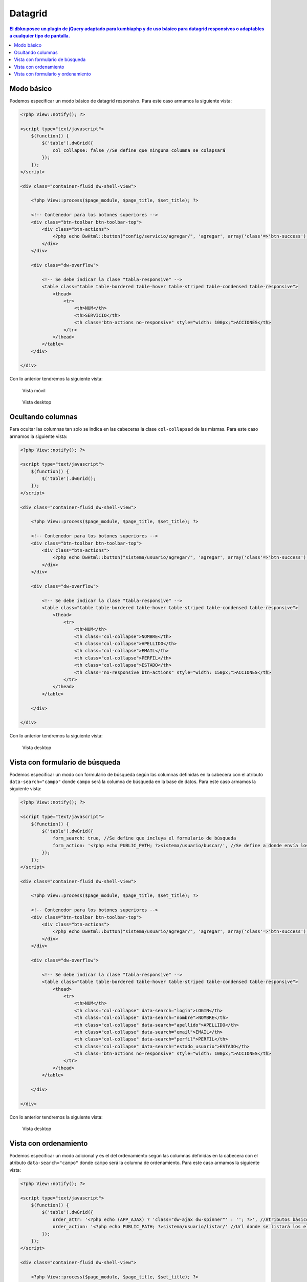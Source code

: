 Datagrid
====================
.. contents:: El ``dbkm`` posee un plugin de jQuery adaptado para kumbiaphp y de uso básico para datagrid responsivos o adaptables a cualquier tipo de pantalla.

Modo básico
--------------------
Podemos especificar un modo básico de datagrid responsivo.  Para este caso armamos la siguiente vista:

.. code-block:: php

    <?php View::notify(); ?>

    <script type="text/javascript">
        $(function() {
            $('table').dwGrid({
                col_collapse: false //Se define que ninguna columna se colapsará
            });
        });
    </script>

    <div class="container-fluid dw-shell-view">

        <?php View::process($page_module, $page_title, $set_title); ?>

        <!-- Contenedor para los botones superiores -->
        <div class="btn-toolbar btn-toolbar-top">
            <div class="btn-actions">
                <?php echo DwHtml::button("config/servicio/agregar/", 'agregar', array('class'=>'btn-success'), 'check', APP_AJAX); ?>
            </div>
        </div>

        <div class="dw-overflow">

            <!-- Se debe indicar la clase "tabla-responsive" -->
            <table class="table table-bordered table-hover table-striped table-condensed table-responsive">
                <thead>
                    <tr>
                        <th>NUM</th>
                        <th>SERVICIO</th>
                        <th class="btn-actions no-responsive" style="width: 100px;">ACCIONES</th>
                    </tr>
                </thead>
            </table>
        </div>

    </div>

Con lo anterior tendremos la siguiente vista:

.. figure:: img/dwgrid_1.png

   Vista móvil

.. figure:: img/dwgrid_2.png

   Vista desktop


Ocultando columnas
--------------------
Para ocultar las columnas tan solo se indica en las cabeceras la clase ``col-collapsed`` de las mismas.  Para este caso armamos la siguiente vista:

.. code-block:: php

    <?php View::notify(); ?>

    <script type="text/javascript">
        $(function() {
            $('table').dwGrid();
        });
    </script>

    <div class="container-fluid dw-shell-view">

        <?php View::process($page_module, $page_title, $set_title); ?>

        <!-- Contenedor para los botones superiores -->
        <div class="btn-toolbar btn-toolbar-top">
            <div class="btn-actions">
                <?php echo DwHtml::button("sistema/usuario/agregar/", 'agregar', array('class'=>'btn-success'), 'check', APP_AJAX); ?>
            </div>
        </div>

        <div class="dw-overflow">

            <!-- Se debe indicar la clase "tabla-responsive" -->
            <table class="table table-bordered table-hover table-striped table-condensed table-responsive">
                <thead>
                    <tr>
                        <th>NUM</th>
                        <th class="col-collapse">NOMBRE</th>
                        <th class="col-collapse">APELLIDO</th>
                        <th class="col-collapse">EMAIL</th>
                        <th class="col-collapse">PERFIL</th>
                        <th class="col-collapse">ESTADO</th>
                        <th class="no-responsive btn-actions" style="width: 150px;">ACCIONES</th>
                    </tr>
                </thead>
            </table>

        </div>

    </div>

Con lo anterior tendremos la siguiente vista:

.. figure:: img/dwgrid_3.png

   Vista desktop


Vista con formulario de búsqueda
--------------------
Podemos especificar un modo con formulario de búsqueda según las columnas definidas en la cabecera con el atributo ``data-search="campo"`` donde ``campo`` será la columna de búsqueda en la base de datos.  Para este caso armamos la siguiente vista:

.. code-block:: php

    <?php View::notify(); ?>

    <script type="text/javascript">
        $(function() {
            $('table').dwGrid({
                form_search: true, //Se define que incluya el formulario de búsqueda
                form_action: '<?php echo PUBLIC_PATH; ?>sistema/usuario/buscar/', //Se define a donde envía los datos el formulario
            });
        });
    </script>

    <div class="container-fluid dw-shell-view">

        <?php View::process($page_module, $page_title, $set_title); ?>

        <!-- Contenedor para los botones superiores -->
        <div class="btn-toolbar btn-toolbar-top">
            <div class="btn-actions">
                <?php echo DwHtml::button("sistema/usuario/agregar/", 'agregar', array('class'=>'btn-success'), 'check', APP_AJAX); ?>
            </div>
        </div>

        <div class="dw-overflow">

            <!-- Se debe indicar la clase "tabla-responsive" -->
            <table class="table table-bordered table-hover table-striped table-condensed table-responsive">
                <thead>
                    <tr>
                        <th>NUM</th>
                        <th class="col-collapse" data-search="login">LOGIN</th>
                        <th class="col-collapse" data-search="nombre">NOMBRE</th>
                        <th class="col-collapse" data-search="apellido">APELLIDO</th>
                        <th class="col-collapse" data-search="email">EMAIL</th>
                        <th class="col-collapse" data-search="perfil">PERFIL</th>
                        <th class="col-collapse" data-search="estado_usuario">ESTADO</th>
                        <th class="btn-actions no-responsive" style="width: 100px;">ACCIONES</th>
                    </tr>
                </thead>
            </table>

        </div>

    </div>

Con lo anterior tendremos la siguiente vista:

.. figure:: img/dwgrid_4.png

   Vista desktop


Vista con ordenamiento
--------------------
Podemos especificar un modo adicional y es el del ordenamiento según las columnas definidas en la cabecera con el atributo ``data-search="campo"`` donde ``campo`` será la columna de ordenamiento.  Para este caso armamos la siguiente vista:

.. code-block:: php

    <?php View::notify(); ?>

    <script type="text/javascript">
        $(function() {
            $('table').dwGrid({
                order_attr: '<?php echo (APP_AJAX) ? 'class="dw-ajax dw-spinner"' : ''; ?>', //Atributos básicos para los link de ordenamiento
                order_action: '<?php echo PUBLIC_PATH; ?>sistema/usuario/listar/' //Url donde se listará los elementos según el orden seleccionado
            });
        });
    </script>

    <div class="container-fluid dw-shell-view">

        <?php View::process($page_module, $page_title, $set_title); ?>

        <!-- Contenedor para los botones superiores -->
        <div class="btn-toolbar btn-toolbar-top">
            <div class="btn-actions">
                <?php echo DwHtml::button("sistema/usuario/agregar/", 'agregar', array('class'=>'btn-success'), 'check', APP_AJAX); ?>
            </div>
        </div>

        <div class="dw-overflow">

            <!-- Se debe indicar la clase "tabla-responsive" -->
            <table class="table table-bordered table-hover table-striped table-condensed table-responsive">
                <thead>
                    <tr>
                        <th>NUM</th>
                        <th class="col-collapse" data-search="login">LOGIN</th>
                        <th class="col-collapse" data-search="nombre">NOMBRE</th>
                        <th class="col-collapse" data-search="apellido">APELLIDO</th>
                        <th class="col-collapse" data-search="email">EMAIL</th>
                        <th class="col-collapse" data-search="perfil">PERFIL</th>
                        <th class="col-collapse" data-search="estado_usuario">ESTADO</th>
                        <th class="btn-actions no-responsive" style="width: 100px;">ACCIONES</th>
                    </tr>
                </thead>
            </table>

        </div>

    </div>

Con lo anterior tendremos la siguiente vista:

.. figure:: img/dwgrid_5.png

   Vista desktop


Vista con formulario y ordenamiento
--------------------
Podemos especificar un modo adicional y es el del ordenamiento según las columnas definidas en la cabecera con el atributo ``data-search="campo"`` donde ``campo`` será la columna de ordenamiento.  Para este caso armamos la siguiente vista:

.. code-block:: php

    <?php View::notify(); ?>

    <script type="text/javascript">
        $(function() {
            $('table').dwGrid({
                form_search: true,
                form_action: '<?php echo PUBLIC_PATH; ?>sistema/usuario/buscar/',
                order_attr: '<?php echo (APP_AJAX) ? 'class="dw-ajax dw-spinner"' : ''; ?>', //Atributos básicos para los link de ordenamiento
                order_action: '<?php echo PUBLIC_PATH; ?>sistema/usuario/listar/' //Url donde se listará los elementos según el orden seleccionado
            });
        });
    </script>

    <div class="container-fluid dw-shell-view">

        <?php View::process($page_module, $page_title, $set_title); ?>

        <!-- Contenedor para los botones superiores -->
        <div class="btn-toolbar btn-toolbar-top">
            <div class="btn-actions">
                <?php echo DwHtml::button("sistema/usuario/agregar/", 'agregar', array('class'=>'btn-success'), 'check', APP_AJAX); ?>
            </div>
        </div>

        <div class="dw-overflow">

            <!-- Se debe indicar la clase "tabla-responsive" -->
            <table class="table table-bordered table-hover table-striped table-condensed table-responsive">
                <thead>
                    <tr>
                        <th>NUM</th>
                        <th class="col-collapse" data-search="login">LOGIN</th>
                        <th class="col-collapse" data-search="nombre">NOMBRE</th>
                        <th class="col-collapse" data-search="apellido">APELLIDO</th>
                        <th class="col-collapse" data-search="email">EMAIL</th>
                        <th class="col-collapse" data-search="perfil">PERFIL</th>
                        <th class="col-collapse" data-search="estado_usuario">ESTADO</th>
                        <th class="btn-actions no-responsive" style="width: 100px;">ACCIONES</th>
                    </tr>
                </thead>
            </table>

        </div>

    </div>

Con lo anterior tendremos la siguiente vista:

.. figure:: img/dwgrid_6.png

   Vista desktop
